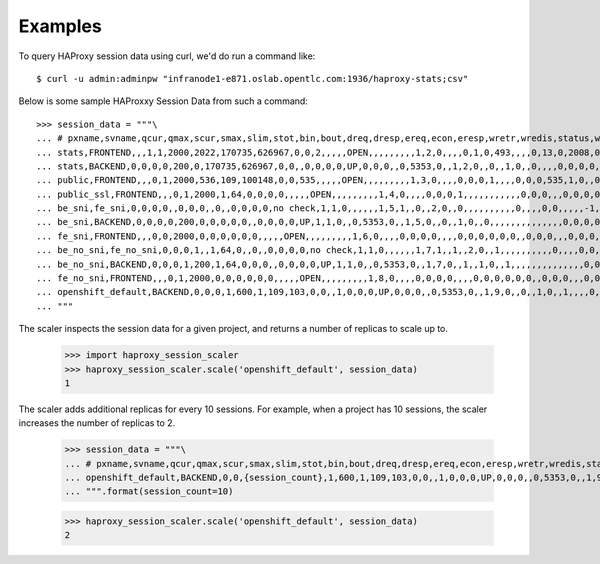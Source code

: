 ========
Examples
========

To query HAProxy session data using curl, we'd do run a command like::

    $ curl -u admin:adminpw "infranode1-e871.oslab.opentlc.com:1936/haproxy-stats;csv"

Below is some sample HAProxxy Session Data from such a command::

    >>> session_data = """\
    ... # pxname,svname,qcur,qmax,scur,smax,slim,stot,bin,bout,dreq,dresp,ereq,econ,eresp,wretr,wredis,status,weight,act,bck,chkfail,chkdown,lastchg,downtime,qlimit,pid,iid,sid,throttle,lbtot,tracked,type,rate,rate_lim,rate_max,check_status,check_code,check_duration,hrsp_1xx,hrsp_2xx,hrsp_3xx,hrsp_4xx,hrsp_5xx,hrsp_other,hanafail,req_rate,req_rate_max,req_tot,cli_abrt,srv_abrt,comp_in,comp_out,comp_byp,comp_rsp,lastsess,last_chk,last_agt,qtime,ctime,rtime,ttime,
    ... stats,FRONTEND,,,1,1,2000,2022,170735,626967,0,0,2,,,,,OPEN,,,,,,,,,1,2,0,,,,0,1,0,493,,,,0,13,0,2008,0,0,,1,493,2022,,,0,0,0,0,,,,,,,,
    ... stats,BACKEND,0,0,0,0,200,0,170735,626967,0,0,,0,0,0,0,UP,0,0,0,,0,5353,0,,1,2,0,,0,,1,0,,0,,,,0,0,0,0,0,0,,,,,0,0,0,0,0,0,0,,,0,0,0,0,
    ... public,FRONTEND,,,0,1,2000,536,109,100148,0,0,535,,,,,OPEN,,,,,,,,,1,3,0,,,,0,0,0,1,,,,0,0,0,535,1,0,,0,1,536,,,0,0,0,0,,,,,,,,
    ... public_ssl,FRONTEND,,,0,1,2000,1,64,0,0,0,0,,,,,OPEN,,,,,,,,,1,4,0,,,,0,0,0,1,,,,,,,,,,,0,0,0,,,0,0,0,0,,,,,,,,
    ... be_sni,fe_sni,0,0,0,0,,0,0,0,,0,,0,0,0,0,no check,1,1,0,,,,,,1,5,1,,0,,2,0,,0,,,,,,,,,,0,,,,0,0,,,,,-1,,,0,0,0,0,
    ... be_sni,BACKEND,0,0,0,0,200,0,0,0,0,0,,0,0,0,0,UP,1,1,0,,0,5353,0,,1,5,0,,0,,1,0,,0,,,,,,,,,,,,,,0,0,0,0,0,0,-1,,,0,0,0,0,
    ... fe_sni,FRONTEND,,,0,0,2000,0,0,0,0,0,0,,,,,OPEN,,,,,,,,,1,6,0,,,,0,0,0,0,,,,0,0,0,0,0,0,,0,0,0,,,0,0,0,0,,,,,,,,
    ... be_no_sni,fe_no_sni,0,0,0,1,,1,64,0,,0,,0,0,0,0,no check,1,1,0,,,,,,1,7,1,,1,,2,0,,1,,,,,,,,,,0,,,,0,0,,,,,4517,,,0,1,0,1,
    ... be_no_sni,BACKEND,0,0,0,1,200,1,64,0,0,0,,0,0,0,0,UP,1,1,0,,0,5353,0,,1,7,0,,1,,1,0,,1,,,,,,,,,,,,,,0,0,0,0,0,0,4517,,,0,1,0,1,
    ... fe_no_sni,FRONTEND,,,0,1,2000,0,0,0,0,0,0,,,,,OPEN,,,,,,,,,1,8,0,,,,0,0,0,0,,,,0,0,0,0,0,0,,0,0,0,,,0,0,0,0,,,,,,,,
    ... openshift_default,BACKEND,0,0,0,1,600,1,109,103,0,0,,1,0,0,0,UP,0,0,0,,0,5353,0,,1,9,0,,0,,1,0,,1,,,,0,0,0,0,1,0,,,,,0,0,0,0,0,0,-1,,,0,0,0,0,
    ... """

The scaler inspects the session data for a given project, and returns a number
of replicas to scale up to.

    >>> import haproxy_session_scaler
    >>> haproxy_session_scaler.scale('openshift_default', session_data)
    1

The scaler adds additional replicas for every 10 sessions. For example, when a
project has 10 sessions, the scaler increases the number of replicas to 2.

    >>> session_data = """\
    ... # pxname,svname,qcur,qmax,scur,smax,slim,stot,bin,bout,dreq,dresp,ereq,econ,eresp,wretr,wredis,status,weight,act,bck,chkfail,chkdown,lastchg,downtime,qlimit,pid,iid,sid,throttle,lbtot,tracked,type,rate,rate_lim,rate_max,check_status,check_code,check_duration,hrsp_1xx,hrsp_2xx,hrsp_3xx,hrsp_4xx,hrsp_5xx,hrsp_other,hanafail,req_rate,req_rate_max,req_tot,cli_abrt,srv_abrt,comp_in,comp_out,comp_byp,comp_rsp,lastsess,last_chk,last_agt,qtime,ctime,rtime,ttime,
    ... openshift_default,BACKEND,0,0,{session_count},1,600,1,109,103,0,0,,1,0,0,0,UP,0,0,0,,0,5353,0,,1,9,0,,0,,1,0,,1,,,,0,0,0,0,1,0,,,,,0,0,0,0,0,0,-1,,,0,0,0,0,
    ... """.format(session_count=10)

    >>> haproxy_session_scaler.scale('openshift_default', session_data)
    2
